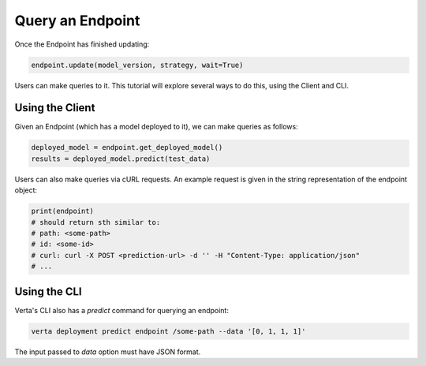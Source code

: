 Query an Endpoint
=================

Once the Endpoint has finished updating:

.. code-block:: python

    endpoint.update(model_version, strategy, wait=True)


Users can make queries to it. This tutorial will explore several ways to do this, using the Client and CLI.

Using the Client
----------------

Given an Endpoint (which has a model deployed to it), we can make queries as follows:

.. code-block:: python

    deployed_model = endpoint.get_deployed_model()
    results = deployed_model.predict(test_data)

Users can also make queries via cURL requests. An example request is given in the string representation of the endpoint object:

.. code-block:: python

    print(endpoint)
    # should return sth similar to:
    # path: <some-path>
    # id: <some-id>
    # curl: curl -X POST <prediction-url> -d '' -H "Content-Type: application/json"
    # ...

Using the CLI
-------------

Verta's CLI also has a `predict` command for querying an endpoint:

.. code-block:: sh

    verta deployment predict endpoint /some-path --data '[0, 1, 1, 1]'

The input passed to `data` option must have JSON format.